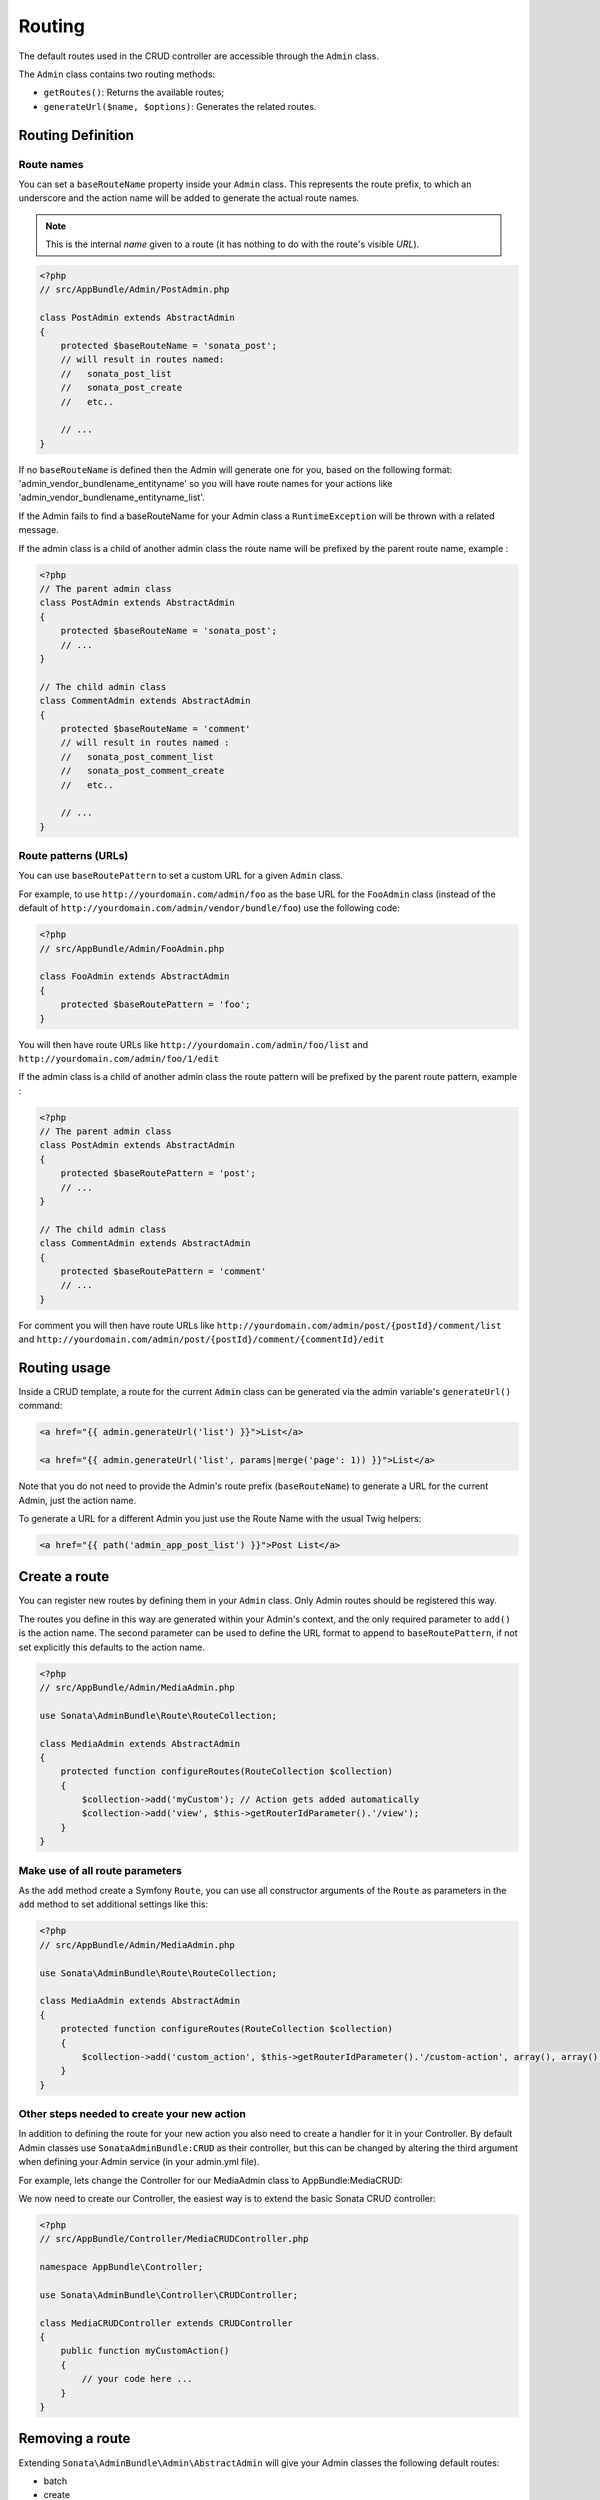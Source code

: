 Routing
=======

The default routes used in the CRUD controller are accessible through the
``Admin`` class.

The ``Admin`` class contains two routing methods:

* ``getRoutes()``: Returns the available routes;
* ``generateUrl($name, $options)``: Generates the related routes.

Routing Definition
------------------

Route names
^^^^^^^^^^^

You can set a ``baseRouteName`` property inside your ``Admin`` class. This
represents the route prefix, to which an underscore and the action name will
be added to generate the actual route names.

.. note::

    This is the internal *name* given to a route (it has nothing to do with the route's visible *URL*).

.. code-block:: php

    <?php
    // src/AppBundle/Admin/PostAdmin.php

    class PostAdmin extends AbstractAdmin
    {
        protected $baseRouteName = 'sonata_post';
        // will result in routes named:
        //   sonata_post_list
        //   sonata_post_create
        //   etc..

        // ...
    }

If no ``baseRouteName`` is defined then the Admin will generate one for you,
based on the following format: 'admin_vendor_bundlename_entityname' so you will have
route names for your actions like 'admin_vendor_bundlename_entityname_list'.

If the Admin fails to find a baseRouteName for your Admin class a ``RuntimeException``
will be thrown with a related message.

If the admin class is a child of another admin class the route name will be prefixed by the parent route name, example :

.. code-block:: php

    <?php
    // The parent admin class
    class PostAdmin extends AbstractAdmin
    {
        protected $baseRouteName = 'sonata_post';
        // ...
    }

    // The child admin class
    class CommentAdmin extends AbstractAdmin
    {
        protected $baseRouteName = 'comment'
        // will result in routes named :
        //   sonata_post_comment_list
        //   sonata_post_comment_create
        //   etc..

        // ...
    }

Route patterns (URLs)
^^^^^^^^^^^^^^^^^^^^^

You can use ``baseRoutePattern`` to set a custom URL for a given ``Admin`` class.

For example, to use ``http://yourdomain.com/admin/foo`` as the base URL for
the ``FooAdmin`` class (instead of the default of ``http://yourdomain.com/admin/vendor/bundle/foo``)
use the following code:

.. code-block:: php

    <?php
    // src/AppBundle/Admin/FooAdmin.php

    class FooAdmin extends AbstractAdmin
    {
        protected $baseRoutePattern = 'foo';
    }

You will then have route URLs like ``http://yourdomain.com/admin/foo/list`` and
``http://yourdomain.com/admin/foo/1/edit``

If the admin class is a child of another admin class the route pattern will be prefixed by the parent route pattern, example :

.. code-block:: php

    <?php
    // The parent admin class
    class PostAdmin extends AbstractAdmin
    {
        protected $baseRoutePattern = 'post';
        // ...
    }

    // The child admin class
    class CommentAdmin extends AbstractAdmin
    {
        protected $baseRoutePattern = 'comment'
        // ...
    }

For comment you will then have route URLs like ``http://yourdomain.com/admin/post/{postId}/comment/list`` and
``http://yourdomain.com/admin/post/{postId}/comment/{commentId}/edit``

Routing usage
-------------

Inside a CRUD template, a route for the current ``Admin`` class can be generated via
the admin variable's ``generateUrl()`` command:

.. code-block:: html+jinja

    <a href="{{ admin.generateUrl('list') }}">List</a>

    <a href="{{ admin.generateUrl('list', params|merge('page': 1)) }}">List</a>

Note that you do not need to provide the Admin's route prefix (``baseRouteName``) to
generate a URL for the current Admin, just the action name.

To generate a URL for a different Admin you just use the Route Name with the usual
Twig helpers:

.. code-block:: html+jinja

    <a href="{{ path('admin_app_post_list') }}">Post List</a>


Create a route
--------------

You can register new routes by defining them in your ``Admin`` class. Only Admin
routes should be registered this way.

The routes you define in this way are generated within your Admin's context, and
the only required parameter to ``add()`` is the action name. The second parameter
can be used to define the URL format to append to ``baseRoutePattern``, if not set
explicitly this defaults to the action name.

.. code-block:: php

    <?php
    // src/AppBundle/Admin/MediaAdmin.php

    use Sonata\AdminBundle\Route\RouteCollection;

    class MediaAdmin extends AbstractAdmin
    {
        protected function configureRoutes(RouteCollection $collection)
        {
            $collection->add('myCustom'); // Action gets added automatically
            $collection->add('view', $this->getRouterIdParameter().'/view');
        }
    }

Make use of all route parameters
^^^^^^^^^^^^^^^^^^^^^^^^^^^^^^^^

As the ``add`` method create a Symfony ``Route``, you can use all constructor arguments of the ``Route`` as parameters
in the ``add`` method to set additional settings like this:

.. code-block:: php

    <?php
    // src/AppBundle/Admin/MediaAdmin.php

    use Sonata\AdminBundle\Route\RouteCollection;

    class MediaAdmin extends AbstractAdmin
    {
        protected function configureRoutes(RouteCollection $collection)
        {
            $collection->add('custom_action', $this->getRouterIdParameter().'/custom-action', array(), array(), array(), '', array('https'), array('GET', 'POST'));
        }
    }

Other steps needed to create your new action
^^^^^^^^^^^^^^^^^^^^^^^^^^^^^^^^^^^^^^^^^^^^

In addition to defining the route for your new action you also need to create a
handler for it in your Controller. By default Admin classes use ``SonataAdminBundle:CRUD``
as their controller, but this can be changed by altering the third argument when defining
your Admin service (in your admin.yml file).

For example, lets change the Controller for our MediaAdmin class to AppBundle:MediaCRUD:

.. configuration-block::

    .. code-block:: yaml

        # src/AppBundle/Resources/config/admin.yml

        app.admin.media:
            class: AppBundle\Admin\MediaAdmin
            tags:
                - { name: sonata.admin, manager_type: orm, label: "Media" }
            arguments:
                - ~
                - AppBundle\Entity\Page
                - 'AppBundle:MediaCRUD' # define the new controller via the third argument
            public: true

We now need to create our Controller, the easiest way is to extend the basic Sonata CRUD controller:

.. code-block:: php

    <?php
    // src/AppBundle/Controller/MediaCRUDController.php

    namespace AppBundle\Controller;

    use Sonata\AdminBundle\Controller\CRUDController;

    class MediaCRUDController extends CRUDController
    {
        public function myCustomAction()
        {
            // your code here ...
        }
    }

Removing a route
----------------

Extending ``Sonata\AdminBundle\Admin\AbstractAdmin`` will give your Admin classes the following
default routes:

* batch
* create
* delete
* export
* edit
* list
* show

You can view all of the current routes defined for an Admin class by using the console to run

.. code-block:: bash

 $ php bin/console sonata:admin:explain <<admin.service.name>>

for example if your Admin is called sonata.admin.foo you would run

.. code-block:: bash

    $ php bin/console sonata:admin:explain app.admin.foo

Sonata internally checks for the existence of a route before linking to it. As a result, removing a
route will prevent links to that action from appearing in the administrative interface. For example,
removing the 'create' route will prevent any links to "Add new" from appearing.

Removing a single route
^^^^^^^^^^^^^^^^^^^^^^^

Any single registered route can be easily removed by name:

.. code-block:: php

    <?php
    // src/AppBundle/Admin/MediaAdmin.php

    use Sonata\AdminBundle\Route\RouteCollection;

    class MediaAdmin extends AbstractAdmin
    {
        protected function configureRoutes(RouteCollection $collection)
        {
            $collection->remove('delete');
        }
    }


Removing all routes except named ones
^^^^^^^^^^^^^^^^^^^^^^^^^^^^^^^^^^^^^

If you want to disable all default Sonata routes except few whitelisted ones, you can use
the ``clearExcept()`` method. This method accepts an array of routes you want to keep active.

.. code-block:: php

    <?php
    // src/AppBundle/Admin/MediaAdmin.php

    use Sonata\AdminBundle\Route\RouteCollection;

    class MediaAdmin extends AbstractAdmin
    {
        protected function configureRoutes(RouteCollection $collection)
        {
            // Only `list` and `edit` route will be active
            $collection->clearExcept(array('list', 'edit'));
            // You can also pass a single string argument
            $collection->clearExcept('list');
        }
    }

Removing all routes
^^^^^^^^^^^^^^^^^^^

If you want to remove all default routes, you can use ``clear()`` method.

.. code-block:: php

    <?php
    // src/AppBundle/Admin/MediaAdmin.php

    use Sonata\AdminBundle\Route\RouteCollection;

    class MediaAdmin extends AbstractAdmin
    {
        protected function configureRoutes(RouteCollection $collection)
        {
            // All routes are removed
            $collection->clear();
        }
    }

Removing routes only when an Admin is embedded
^^^^^^^^^^^^^^^^^^^^^^^^^^^^^^^^^^^^^^^^^^^^^^

To prevent some routes from being available when one Admin is embedded inside another one
(e.g. to remove the "add new" option when you embed ``TagAdmin`` within ``PostAdmin``) you
can use ``hasParentFieldDescription()`` to detect this case and remove the routes.

.. code-block:: php

    <?php
    // src/AppBundle/Admin/TagAdmin.php

    use Sonata\AdminBundle\Route\RouteCollection;

    class TagAdmin extends AbstractAdmin
    {
        protected function configureRoutes(RouteCollection $collection)
        {
            // prevent display of "Add new" when embedding this form
            if ($this->hasParentFieldDescription()) {
                $collection->remove('create');
            }
        }
    }

Persistent parameters
---------------------

In some cases, the interface might be required to pass the same parameters
across the different ``Admin``'s actions. Instead of setting them in the
template or doing other weird hacks, you can define a ``getPersistentParameters``
method. This method will be used when a link is being generated.

.. code-block:: php

    <?php
    // src/AppBundle/Admin/MediaAdmin.php

    class MediaAdmin extends AbstractAdmin
    {
        public function getPersistentParameters()
        {
            if (!$this->getRequest()) {
                return array();
            }

            return array(
                'provider' => $this->getRequest()->get('provider'),
                'context'  => $this->getRequest()->get('context', 'default'),
            );
        }
    }

If you then call ``$admin->generateUrl('create')`` somewhere, the generated URL looks like this: ``/admin/module/create?context=default``

Changing the default route in a List Action
-------------------------------------------

Usually the identifier column of a list action links to the edit screen. To change the
list action's links to point to a different action, set the ``route`` option in your call to
``ListMapper::addIdentifier()``. For example, to link to show instead of edit:

.. code-block:: php

    <?php
    // src/AppBundle/Admin/PostAdmin.php

    class PostAdmin extends AbstractAdmin
    {
        public function configureListFields(ListMapper $listMapper)
        {
            $listMapper
                ->addIdentifier('name', null, array(
                    'route' => array(
                        'name' => 'show'
                    )
                ));
        }
    }
